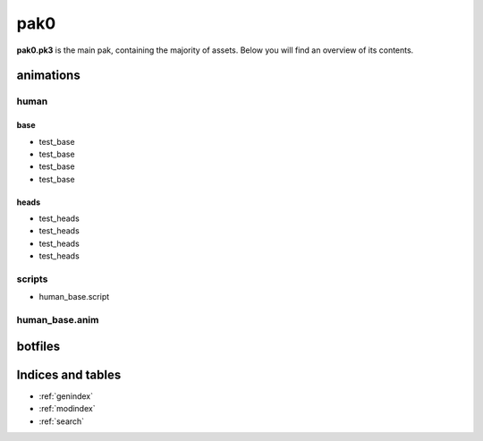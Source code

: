 .. ET:Legacy assets documentation master file, created by
   sphinx-quickstart on Tue Apr  3 12:40:19 2018.
   You can adapt this file completely to your liking, but it should at least
   contain the root `toctree` directive.

=========
pak0
=========

**pak0.pk3** is the main pak, containing the majority of assets.
Below you will find an overview of its contents.

animations
==========

human
-----

base
^^^^
* test_base
* test_base
* test_base
* test_base

heads
^^^^^
* test_heads
* test_heads
* test_heads
* test_heads

scripts
-------
* human_base.script

human_base.anim
---------------

botfiles
========



Indices and tables
==================

* :ref:`genindex`
* :ref:`modindex`
* :ref:`search`
